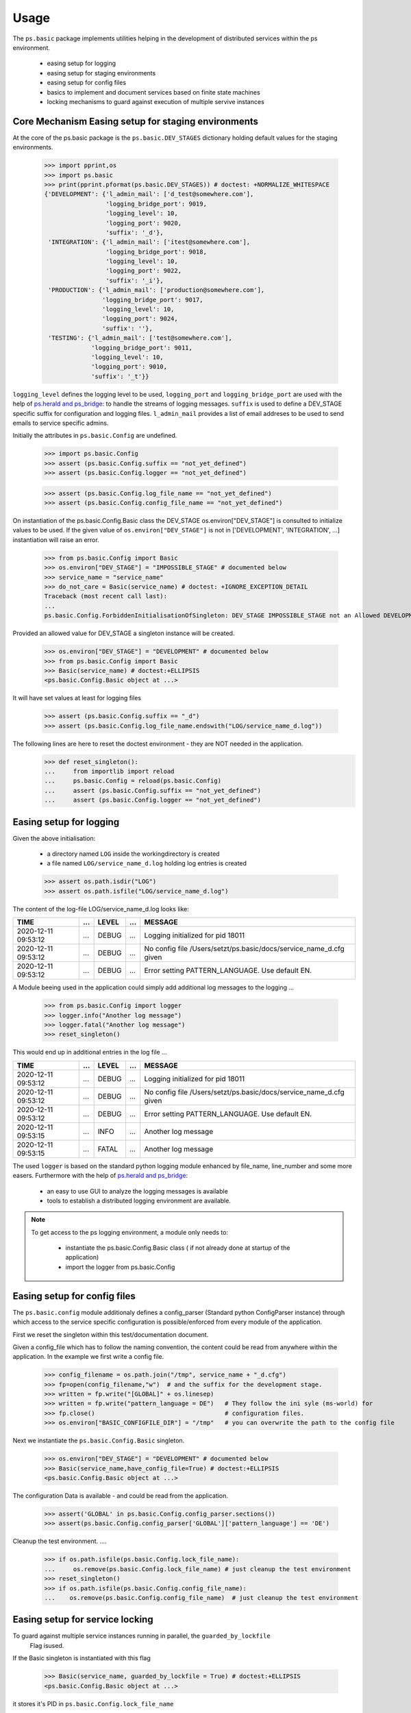 =====
Usage
=====

The ``ps.basic`` package implements utilities helping in the development of distributed 
services within the ps environment.

    - easing setup for logging
    - easing setup for staging environments
    - easing setup for config files
    - basics to implement and document services based on finite state machines 
    - locking mechanisms to guard against execution of multiple servive instances
 

Core Mechanism Easing setup for staging environments
====================================================

At the core of the ps.basic package is the ``ps.basic.DEV_STAGES`` dictionary holding default
values for the staging environments.

    >>> import pprint,os
    >>> import ps.basic
    >>> print(pprint.pformat(ps.basic.DEV_STAGES)) # doctest: +NORMALIZE_WHITESPACE
    {'DEVELOPMENT': {'l_admin_mail': ['d_test@somewhere.com'],
                     'logging_bridge_port': 9019,
                     'logging_level': 10,
                     'logging_port': 9020,
                     'suffix': '_d'},
     'INTEGRATION': {'l_admin_mail': ['itest@somewhere.com'],
                     'logging_bridge_port': 9018,
                     'logging_level': 10,
                     'logging_port': 9022,
                     'suffix': '_i'},
     'PRODUCTION': {'l_admin_mail': ['production@somewhere.com'],
                    'logging_bridge_port': 9017,
                    'logging_level': 10,
                    'logging_port': 9024,
                    'suffix': ''},
     'TESTING': {'l_admin_mail': ['test@somewhere.com'],
                 'logging_bridge_port': 9011,
                 'logging_level': 10,
                 'logging_port': 9010,
                 'suffix': '_t'}}
 
``logging_level`` defines the logging level to be used, ``logging_port`` and ``logging_bridge_port``
are used with the help of `ps.herald and ps_bridge <https://psherald.readthedocs.io/en/latest/>`_: to
handle the streams of logging messages.
``suffix`` is  used to define a DEV_STAGE specific suffix for configuration and logging files.
``l_admin_mail`` provides a list of email addreses to be used to send emails to service specific admins.

Initially the attributes in ``ps.basic.Config`` are undefined.

    >>> import ps.basic.Config
    >>> assert (ps.basic.Config.suffix == "not_yet_defined")
    >>> assert (ps.basic.Config.logger == "not_yet_defined")
  
    >>> assert (ps.basic.Config.log_file_name == "not_yet_defined")
    >>> assert (ps.basic.Config.config_file_name == "not_yet_defined")

On instantiation of the ps.basic.Config.Basic class the DEV_STAGE os.environ["DEV_STAGE"] is consulted
to initialize values to be used. If the given value of ``os.environ["DEV_STAGE"]`` is not 
in [\'DEVELOPMENT\', \'INTEGRATION\', ...] instantiation will raise an error.
 
    >>> from ps.basic.Config import Basic 
    >>> os.environ["DEV_STAGE"] = "IMPOSSIBLE_STAGE" # documented below
    >>> service_name = "service_name"
    >>> do_not_care = Basic(service_name) # doctest: +IGNORE_EXCEPTION_DETAIL
    Traceback (most recent call last):
    ...
    ps.basic.Config.ForbiddenInitialisationOfSingleton: DEV_STAGE IMPOSSIBLE_STAGE not an Allowed DEVELOPMENT STAGE

Provided an allowed value for DEV_STAGE a singleton instance will be created.

    >>> os.environ["DEV_STAGE"] = "DEVELOPMENT" # documented below
    >>> from ps.basic.Config import Basic 
    >>> Basic(service_name) # doctest:+ELLIPSIS
    <ps.basic.Config.Basic object at ...>

It will have set values at least for logging files
 
    >>> assert (ps.basic.Config.suffix == "_d")
    >>> assert (ps.basic.Config.log_file_name.endswith("LOG/service_name_d.log"))

 
The following lines are here to reset the doctest environment - they are NOT needed in the application.
    >>> def reset_singleton():
    ...     from importlib import reload  
    ...     ps.basic.Config = reload(ps.basic.Config)
    ...     assert (ps.basic.Config.suffix == "not_yet_defined")
    ...     assert (ps.basic.Config.logger == "not_yet_defined")
 
Easing setup for logging
========================

Given the above initialisation: 

    - a directory named ``LOG`` inside the workingdirectory is created
    - a file named ``LOG/service_name_d.log`` holding log entries is created

    >>> assert os.path.isdir("LOG")
    >>> assert os.path.isfile("LOG/service_name_d.log")

The content of the log-file LOG/service_name_d.log looks like:

=================== === ===== === ==================================================================
TIME                ... LEVEL ... MESSAGE
=================== === ===== === ==================================================================
2020-12-11 09:53:12 ... DEBUG ... Logging initialized for pid 18011
2020-12-11 09:53:12 ... DEBUG ... No config file /Users/setzt/ps.basic/docs/service_name_d.cfg given
2020-12-11 09:53:12 ... DEBUG ... Error setting PATTERN_LANGUAGE. Use default EN.
=================== === ===== === ==================================================================

A Module beeing used in the application could simply add additional log messages to the logging ...

    >>> from ps.basic.Config import logger
    >>> logger.info("Another log message") 
    >>> logger.fatal("Another log message") 
    >>> reset_singleton()

This would end up in additional entries in the log file ...

=================== === ===== === ==================================================================
TIME                ... LEVEL ... MESSAGE
=================== === ===== === ==================================================================
2020-12-11 09:53:12 ... DEBUG ... Logging initialized for pid 18011
2020-12-11 09:53:12 ... DEBUG ... No config file /Users/setzt/ps.basic/docs/service_name_d.cfg given
2020-12-11 09:53:12 ... DEBUG ... Error setting PATTERN_LANGUAGE. Use default EN.
2020-12-11 09:53:15 ... INFO  ... Another log message
2020-12-11 09:53:15 ... FATAL ... Another log message
=================== === ===== === ==================================================================

The used ``logger`` is based on the standard python logging module enhanced by file_name, line_number 
and some more easers. 
Furthermore with the help of `ps.herald and ps_bridge <https://psherald.readthedocs.io/en/latest/>`_:

    - an easy to use GUI to analyze the logging messages is available
    - tools to establish a distributed logging environment are available. 


.. note::
   To get access to the ps logging environment, a module only needs to:
 
      - instantiate  the ps.basic.Config.Basic class ( if not already done at  startup of the 
        application)
      - import the logger from ps.basic.Config

Easing setup for config files 
=============================

The ``ps.basic.config`` module  additionaly defines a config_parser (Standard python ConfigParser 
instance) through which access to  the service specific configuration is possible/enforced from 
every module of the application.

First we reset the singleton within this test/documentation document.


    
Given a config_file which has to follow the naming convention, the content could be read from 
anywhere within the application. In the example we first write a config file.
    
    >>> config_filename = os.path.join("/tmp", service_name + "_d.cfg") 
    >>> fp=open(config_filename,"w")  # and the suffix for the development stage.
    >>> written = fp.write("[GLOBAL]" + os.linesep)   
    >>> written = fp.write("pattern_language = DE")   # They follow the ini syle (ms-world) for
    >>> fp.close()                                    # configuration files.
    >>> os.environ["BASIC_CONFIGFILE_DIR"] = "/tmp"   # you can overwrite the path to the config file

Next we instantiate the ``ps.basic.Config.Basic`` singleton.

    >>> os.environ["DEV_STAGE"] = "DEVELOPMENT" # documented below
    >>> Basic(service_name,have_config_file=True) # doctest:+ELLIPSIS
    <ps.basic.Config.Basic object at ...>

The configuration Data is available - and could be read from the application. 

    >>> assert('GLOBAL' in ps.basic.Config.config_parser.sections())
    >>> assert(ps.basic.Config.config_parser['GLOBAL']['pattern_language'] == 'DE')


Cleanup the test environment. ....

    >>> if os.path.isfile(ps.basic.Config.lock_file_name):
    ...     os.remove(ps.basic.Config.lock_file_name) # just cleanup the test environment
    >>> reset_singleton()
    >>> if os.path.isfile(ps.basic.Config.config_file_name):
    ...    os.remove(ps.basic.Config.config_file_name)  # just cleanup the test environment

Easing setup for service locking 
================================

To guard against multiple service instances running in parallel, the ``guarded_by_lockfile``
 Flag isused.

If the Basic singleton is instantiated with this flag  

    >>> Basic(service_name, guarded_by_lockfile = True) # doctest:+ELLIPSIS
    <ps.basic.Config.Basic object at ...>

it stores it's PID in ``ps.basic.Config.lock_file_name``

    >>> pid = open(ps.basic.Config.lock_file_name,"r").read()
    >>> assert(int(pid) == os.getpid()) 
    >>> reset_singleton()

If the start of the service finds a running instance, the instantiation will raise an error.

    >>> do_not_care = Basic(service_name, guarded_by_lockfile = True) # doctest: +IGNORE_EXCEPTION_DETAIL
    Traceback (most recent call last):
    ...
    ps.basic.Config.LockedInitialisationOfSingleton: locked by still alive process with pid 567567 for 00:00:00 dsadsad

If there is no running instance, the lock file will be deleted. 

This makes sure, that always only one instance of the service is running on the local machine.
 

Easing setup for documentation and implementation 
=================================================
 

